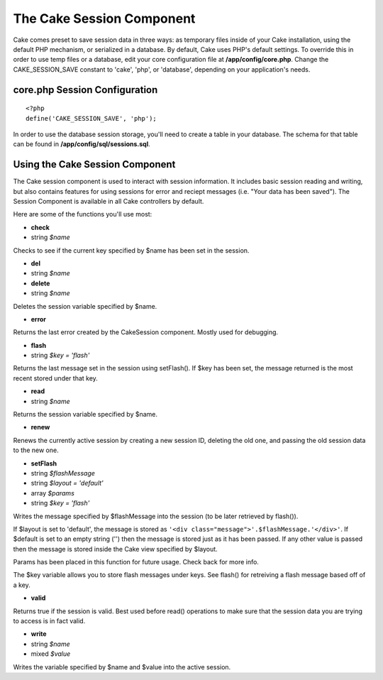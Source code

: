The Cake Session Component
##########################

Cake comes preset to save session data in three ways: as temporary files
inside of your Cake installation, using the default PHP mechanism, or
serialized in a database. By default, Cake uses PHP's default settings.
To override this in order to use temp files or a database, edit your
core configuration file at **/app/config/core.php**. Change the
CAKE\_SESSION\_SAVE constant to 'cake', 'php', or 'database', depending
on your application's needs.

core.php Session Configuration
==============================

::

    <?php
    define('CAKE_SESSION_SAVE', 'php');

In order to use the database session storage, you'll need to create a
table in your database. The schema for that table can be found in
**/app/config/sql/sessions.sql**.

Using the Cake Session Component
================================

The Cake session component is used to interact with session information.
It includes basic session reading and writing, but also contains
features for using sessions for error and reciept messages (i.e. "Your
data has been saved"). The Session Component is available in all Cake
controllers by default.

Here are some of the functions you'll use most:

-  **check**
-  string *$name*

Checks to see if the current key specified by $name has been set in the
session.

-  **del**
-  string *$name*

-  **delete**
-  string *$name*

Deletes the session variable specified by $name.

-  **error**

Returns the last error created by the CakeSession component. Mostly used
for debugging.

-  **flash**
-  string *$key = 'flash'*

Returns the last message set in the session using setFlash(). If $key
has been set, the message returned is the most recent stored under that
key.

-  **read**
-  string *$name*

Returns the session variable specified by $name.

-  **renew**

Renews the currently active session by creating a new session ID,
deleting the old one, and passing the old session data to the new one.

-  **setFlash**
-  string *$flashMessage*
-  string *$layout = 'default'*
-  array *$params*
-  string *$key = 'flash'*

Writes the message specified by $flashMessage into the session (to be
later retrieved by flash()).

If $layout is set to 'default', the message is stored as
``'<div class="message">'.$flashMessage.'</div>'``. If $default
is set to an empty string ('') then the message is stored just as it has
been passed. If any other value is passed then the message is stored
inside the Cake view specified by $layout.

Params has been placed in this function for future usage. Check back for
more info.

The $key variable allows you to store flash messages under keys. See
flash() for retreiving a flash message based off of a key.

-  **valid**

Returns true if the session is valid. Best used before read() operations
to make sure that the session data you are trying to access is in fact
valid.

-  **write**
-  string *$name*
-  mixed *$value*

Writes the variable specified by $name and $value into the active
session.
